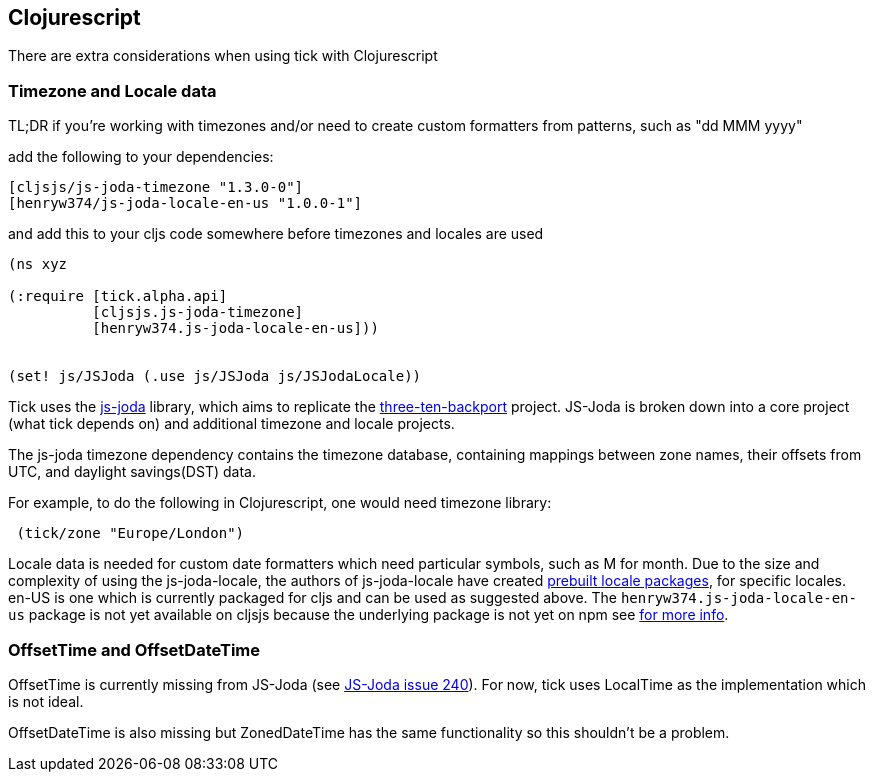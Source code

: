 == Clojurescript

There are extra considerations when using tick with Clojurescript

=== Timezone and Locale data

TL;DR if you're working with timezones and/or need to create custom formatters from patterns, such as "dd MMM yyyy"

add the following to your dependencies:

[source.code,clojure]
----
[cljsjs/js-joda-timezone "1.3.0-0"]
[henryw374/js-joda-locale-en-us "1.0.0-1"]
----

and add this to your cljs code somewhere before timezones and locales are used

[source.code,clojure]
----
(ns xyz

(:require [tick.alpha.api]
          [cljsjs.js-joda-timezone]
          [henryw374.js-joda-locale-en-us]))


(set! js/JSJoda (.use js/JSJoda js/JSJodaLocale))

----


Tick uses the https://js-joda.github.io/js-joda/[js-joda] library, which aims to replicate the http://www.threeten.org/threetenbp/[three-ten-backport]
project. JS-Joda is broken down into a core project (what tick depends on) and additional timezone
and locale projects. 

The js-joda timezone dependency contains the timezone database, containing mappings between zone
names, their offsets from UTC, and daylight savings(DST) data.

For example, to do the following in Clojurescript, one would need timezone library:

[source.code,clojure]
----
 (tick/zone "Europe/London") 
----

Locale data is needed for custom date formatters which need particular symbols, such as M for month. 
Due to the size and complexity of using the js-joda-locale, the authors of js-joda-locale have created
https://github.com/js-joda/js-joda-locale#use-prebuilt-locale-packages[prebuilt locale packages], for specific 
locales. en-US is one which is currently packaged for cljs and can be used as suggested above. The 
 `henryw374.js-joda-locale-en-us` package is not yet available on cljsjs because the underlying package
 is not yet on npm see https://github.com/cljsjs/packages/pull/1650[for more info].

=== OffsetTime and OffsetDateTime

OffsetTime is currently missing from JS-Joda (see 
https://github.com/js-joda/js-joda/issues/240[JS-Joda issue 240]). For now, tick uses LocalTime
as the implementation which is not ideal. 

OffsetDateTime is also missing but ZonedDateTime has the same functionality so this shouldn't be a problem.
